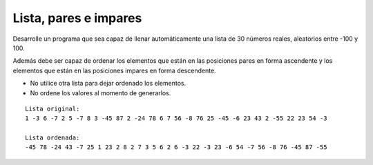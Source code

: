Lista, pares e impares
----------------------

Desarrolle un programa
que sea capaz de llenar
automáticamente una lista
de 30 números reales,
aleatorios entre -100 y 100.

Además debe ser capaz de ordenar
los elementos que están en las
posiciones pares en forma ascendente
y los elementos que están en las
posiciones impares en forma descendente.

* No utilice otra lista para dejar
  ordenado los elementos.
* No ordene los valores al momento
  de generarlos.

::

	Lista original:
	1 -3 6 -7 2 5 -7 8 3 -45 87 2 -24 78 6 7 56 -8 76 25 -45 -6 23 43 2 -55 22 23 54 -3
	
	Lista ordenada:
	-45 78 -24 43 -7 25 1 23 2 8 2 7 3 5 6 2 6 -3 22 -3 23 -6 54 -7 56 -8 76 -45 87 -55
